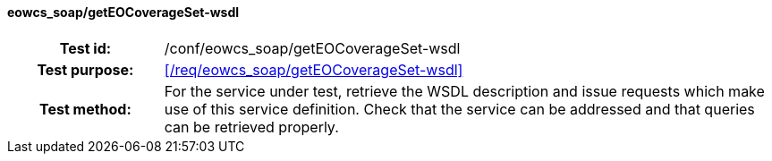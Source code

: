 ==== eowcs_soap/getEOCoverageSet-wsdl
[cols=">20h,<80d",width="100%"]
|===
|Test id: |/conf/eowcs_soap/getEOCoverageSet-wsdl
|Test purpose: |<</req/eowcs_soap/getEOCoverageSet-wsdl>>
|Test method:
a|
For the service under test, retrieve the WSDL description and issue requests
which make use of this service definition. Check that the service can be
addressed and that queries can be retrieved properly.
|===
